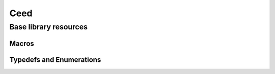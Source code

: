 .. _Ceed:

Ceed
**************************************

Base library resources
======================================

.. doxygengroup:: CeedUser
   :project: libCEED
   :path: ../../../../xml
   :content-only:
   :members:

Macros
--------------------------------------

.. doxygendefine:: CeedError
   :project: libCEED

.. doxygendefine:: CeedPragmaSIMD
   :project: libCEED


Typedefs and Enumerations
--------------------------------------

.. doxygenenum:: CeedMemType
   :project: libCEED
